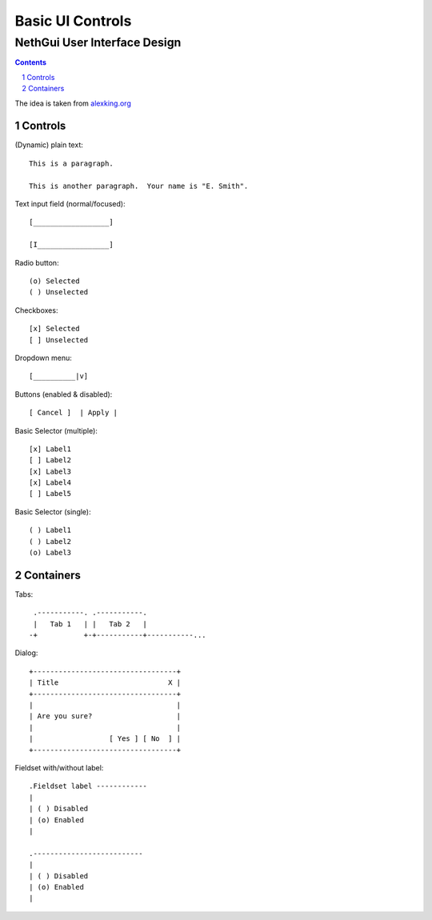 ===================
 Basic UI Controls
===================
-------------------------------
 NethGui User Interface Design
-------------------------------

.. contents:: 
.. sectnum::

The idea is taken from `alexking.org`_

.. _`alexking.org`: http://alexking.org/dev/ASCII_UI_controls.txt

Controls
--------

(Dynamic) plain text::

  This is a paragraph.

  This is another paragraph.  Your name is "E. Smith".


Text input field (normal/focused)::

  [__________________] 

  [I_________________]

Radio button::

  (o) Selected
  ( ) Unselected

Checkboxes::

  [x] Selected
  [ ] Unselected

Dropdown menu::

  [__________|v] 

Buttons (enabled & disabled)::

  [ Cancel ]  | Apply |  

Basic Selector (multiple)::

  [x] Label1 
  [ ] Label2
  [x] Label3 
  [x] Label4 
  [ ] Label5

Basic Selector (single)::

  ( ) Label1
  ( ) Label2
  (o) Label3



Containers
----------

Tabs::

   .-----------. .-----------.
   |   Tab 1   | |   Tab 2   |
  -+           +-+-----------+-----------...


Dialog::

        +----------------------------------+
        | Title                          X |
        +----------------------------------+
        |                                  |
        | Are you sure?                    |
        |                                  |
        |                  [ Yes ] [ No  ] |
        +----------------------------------+


Fieldset with/without label::

   .Fieldset label ------------
   |
   | ( ) Disabled
   | (o) Enabled
   |  

   .--------------------------
   |
   | ( ) Disabled
   | (o) Enabled
   |  

